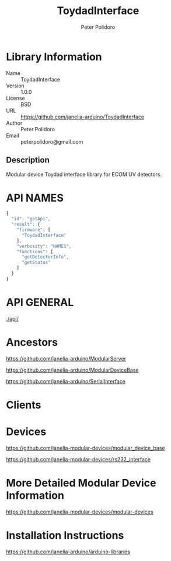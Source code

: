 #+TITLE: ToydadInterface
#+AUTHOR: Peter Polidoro
#+EMAIL: peterpolidoro@gmail.com

* Library Information
  - Name :: ToydadInterface
  - Version :: 1.0.0
  - License :: BSD
  - URL :: https://github.com/janelia-arduino/ToydadInterface
  - Author :: Peter Polidoro
  - Email :: peterpolidoro@gmail.com

** Description

   Modular device Toydad interface library for ECOM UV detectors.

* API NAMES

  #+BEGIN_SRC js
    {
      "id": "getApi",
      "result": {
        "firmware": [
          "ToydadInterface"
        ],
        "verbosity": "NAMES",
        "functions": [
          "getDetectorInfo",
          "getStatus"
        ]
      }
    }
  #+END_SRC

* API GENERAL

  [[./api/]]

* Ancestors

  [[https://github.com/janelia-arduino/ModularServer]]

  [[https://github.com/janelia-arduino/ModularDeviceBase]]

  [[https://github.com/janelia-arduino/SerialInterface]]

* Clients

* Devices

  [[https://github.com/janelia-modular-devices/modular_device_base]]

  [[https://github.com/janelia-modular-devices/rs232_interface]]

* More Detailed Modular Device Information

  [[https://github.com/janelia-modular-devices/modular-devices]]

* Installation Instructions

  [[https://github.com/janelia-arduino/arduino-libraries]]
